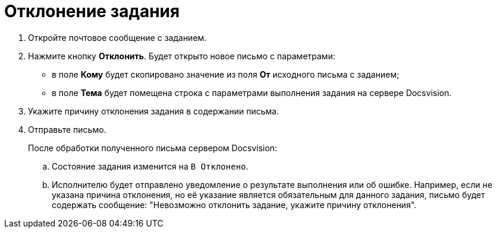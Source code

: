 = Отклонение задания

. Откройте почтовое сообщение с заданием.
. Нажмите кнопку *Отклонить*. Будет открыто новое письмо с параметрами:
+
* в поле *Кому* будет скопировано значение из поля *От* исходного письма с заданием;
* в поле *Тема* будет помещена строка с параметрами выполнения задания на сервере Docsvision.
+
. Укажите причину отклонения задания в содержании письма.
. Отправьте письмо.
+
После обработки полученного письма сервером Docsvision:
+
.. Состояние задания изменится на `В Отклонено`.
.. Исполнителю будет отправлено уведомление о результате выполнения или об ошибке. Например, если не указана причина отклонения, но её указание является обязательным для данного задания, письмо будет содержать сообщение: "Невозможно отклонить задание, укажите причину отклонения".
